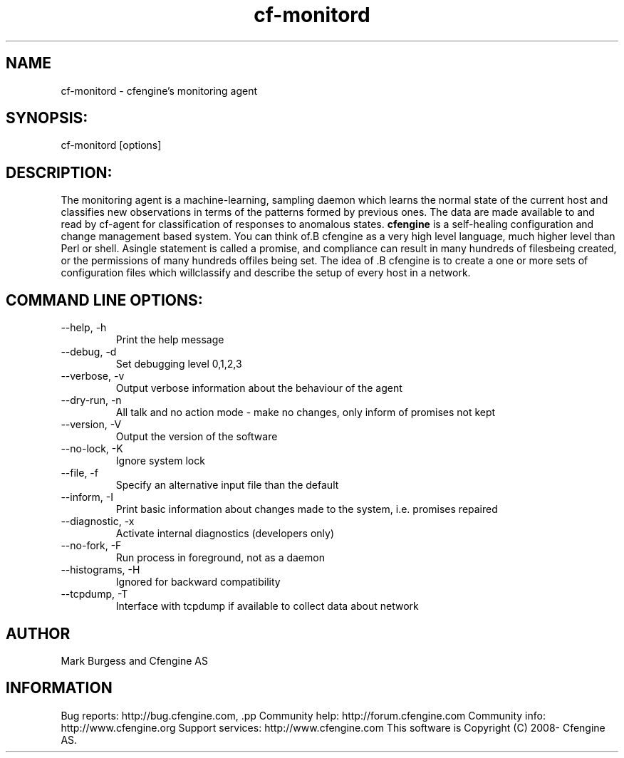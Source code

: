 .TH cf-monitord 8 "Maintenance Commands"
.SH NAME
cf-monitord - cfengine's monitoring agent

.SH SYNOPSIS:

 cf-monitord [options]

.SH DESCRIPTION:

The monitoring agent is a machine-learning, sampling
daemon which learns the normal state of the current
host and classifies new observations in terms of the
patterns formed by previous ones. The data are made
available to and read by cf-agent for classification
of responses to anomalous states.
.B cfengine
is a self-healing configuration and change management based system. You can think of.B cfengine
as a very high level language, much higher level than Perl or shell. Asingle statement is called a promise, and compliance can result in many hundreds of filesbeing created, or the permissions of many hundreds offiles being set. The idea of .B cfengine
is to create a one or more sets of configuration files which willclassify and describe the setup of every host in a network.
.SH COMMAND LINE OPTIONS:
.IP "--help, -h"
Print the help message
.IP "--debug, -d" value
Set debugging level 0,1,2,3
.IP "--verbose, -v"
Output verbose information about the behaviour of the agent
.IP "--dry-run, -n"
All talk and no action mode - make no changes, only inform of promises not kept
.IP "--version, -V"
Output the version of the software
.IP "--no-lock, -K"
Ignore system lock
.IP "--file, -f" value
Specify an alternative input file than the default
.IP "--inform, -I"
Print basic information about changes made to the system, i.e. promises repaired
.IP "--diagnostic, -x"
Activate internal diagnostics (developers only)
.IP "--no-fork, -F"
Run process in foreground, not as a daemon
.IP "--histograms, -H"
Ignored for backward compatibility
.IP "--tcpdump, -T"
Interface with tcpdump if available to collect data about network
.SH AUTHOR
Mark Burgess and Cfengine AS
.SH INFORMATION

Bug reports: http://bug.cfengine.com, .pp
Community help: http://forum.cfengine.com
.pp
Community info: http://www.cfengine.org
.pp
Support services: http://www.cfengine.com
.pp
This software is Copyright (C) 2008- Cfengine AS.
